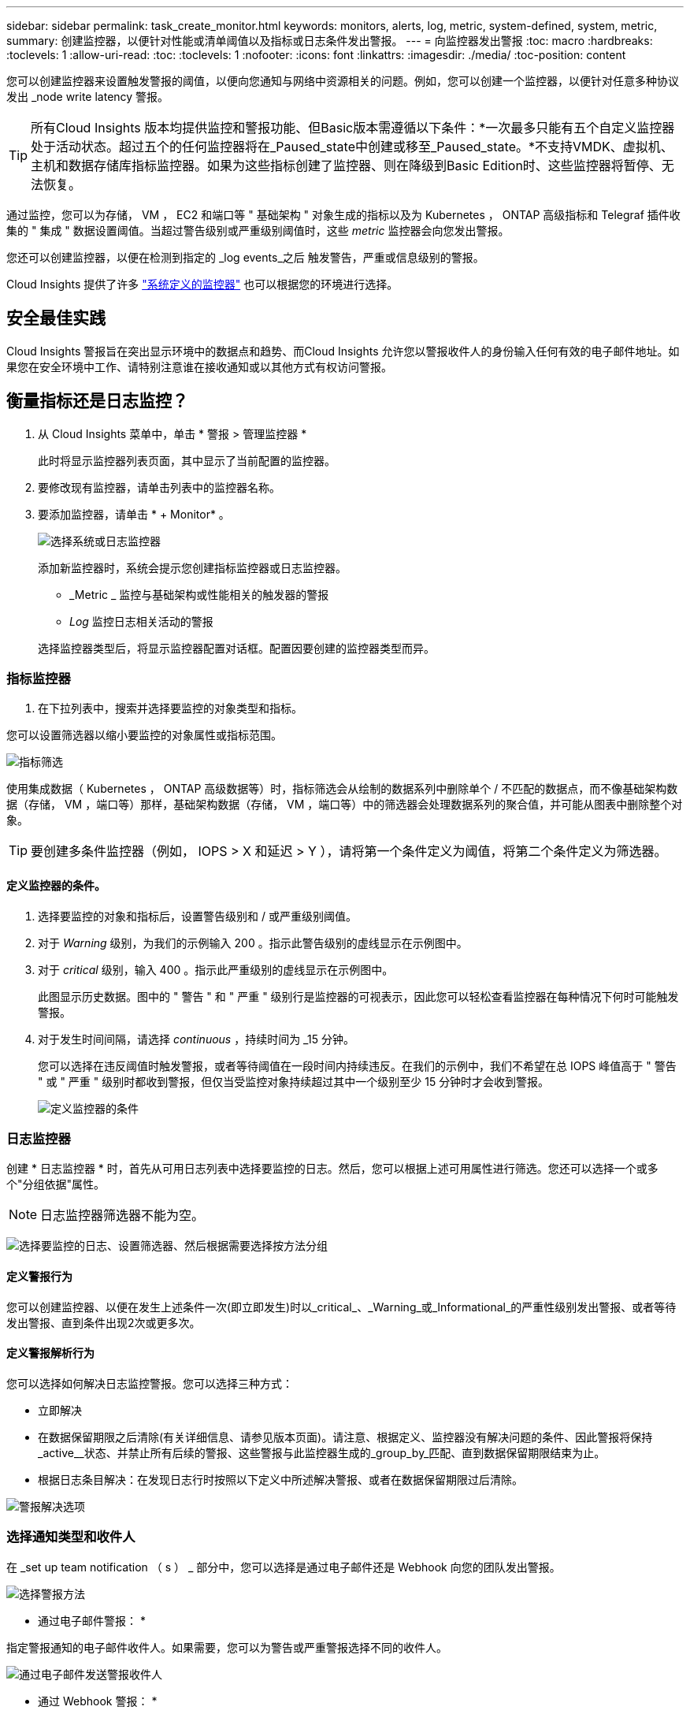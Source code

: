---
sidebar: sidebar 
permalink: task_create_monitor.html 
keywords: monitors, alerts, log, metric, system-defined, system, metric, 
summary: 创建监控器，以便针对性能或清单阈值以及指标或日志条件发出警报。 
---
= 向监控器发出警报
:toc: macro
:hardbreaks:
:toclevels: 1
:allow-uri-read: 
:toc: 
:toclevels: 1
:nofooter: 
:icons: font
:linkattrs: 
:imagesdir: ./media/
:toc-position: content


[role="lead"]
您可以创建监控器来设置触发警报的阈值，以便向您通知与网络中资源相关的问题。例如，您可以创建一个监控器，以便针对任意多种协议发出 _node write latency 警报。


TIP: 所有Cloud Insights 版本均提供监控和警报功能、但Basic版本需遵循以下条件：*一次最多只能有五个自定义监控器处于活动状态。超过五个的任何监控器将在_Paused_state中创建或移至_Paused_state。*不支持VMDK、虚拟机、主机和数据存储库指标监控器。如果为这些指标创建了监控器、则在降级到Basic Edition时、这些监控器将暂停、无法恢复。


toc::[]
通过监控，您可以为存储， VM ， EC2 和端口等 " 基础架构 " 对象生成的指标以及为 Kubernetes ， ONTAP 高级指标和 Telegraf 插件收集的 " 集成 " 数据设置阈值。当超过警告级别或严重级别阈值时，这些 _metric_ 监控器会向您发出警报。

您还可以创建监控器，以便在检测到指定的 _log events_之后 触发警告，严重或信息级别的警报。

Cloud Insights 提供了许多 link:task_system_monitors.html["系统定义的监控器"] 也可以根据您的环境进行选择。



== 安全最佳实践

Cloud Insights 警报旨在突出显示环境中的数据点和趋势、而Cloud Insights 允许您以警报收件人的身份输入任何有效的电子邮件地址。如果您在安全环境中工作、请特别注意谁在接收通知或以其他方式有权访问警报。



== 衡量指标还是日志监控？

. 从 Cloud Insights 菜单中，单击 * 警报 > 管理监控器 *
+
此时将显示监控器列表页面，其中显示了当前配置的监控器。

. 要修改现有监控器，请单击列表中的监控器名称。
. 要添加监控器，请单击 * + Monitor* 。
+
image:Monitor_log_or_metric.png["选择系统或日志监控器"]

+
添加新监控器时，系统会提示您创建指标监控器或日志监控器。

+
** _Metric _ 监控与基础架构或性能相关的触发器的警报
** _Log_ 监控日志相关活动的警报


+
选择监控器类型后，将显示监控器配置对话框。配置因要创建的监控器类型而异。





=== 指标监控器

. 在下拉列表中，搜索并选择要监控的对象类型和指标。


您可以设置筛选器以缩小要监控的对象属性或指标范围。

image:MonitorMetricFilter.png["指标筛选"]

使用集成数据（ Kubernetes ， ONTAP 高级数据等）时，指标筛选会从绘制的数据系列中删除单个 / 不匹配的数据点，而不像基础架构数据（存储， VM ，端口等）那样，基础架构数据（存储， VM ，端口等）中的筛选器会处理数据系列的聚合值，并可能从图表中删除整个对象。


TIP: 要创建多条件监控器（例如， IOPS > X 和延迟 > Y ），请将第一个条件定义为阈值，将第二个条件定义为筛选器。



==== 定义监控器的条件。

. 选择要监控的对象和指标后，设置警告级别和 / 或严重级别阈值。
. 对于 _Warning_ 级别，为我们的示例输入 200 。指示此警告级别的虚线显示在示例图中。
. 对于 _critical_ 级别，输入 400 。指示此严重级别的虚线显示在示例图中。
+
此图显示历史数据。图中的 " 警告 " 和 " 严重 " 级别行是监控器的可视表示，因此您可以轻松查看监控器在每种情况下何时可能触发警报。

. 对于发生时间间隔，请选择 _continuous_ ，持续时间为 _15 分钟。
+
您可以选择在违反阈值时触发警报，或者等待阈值在一段时间内持续违反。在我们的示例中，我们不希望在总 IOPS 峰值高于 " 警告 " 或 " 严重 " 级别时都收到警报，但仅当受监控对象持续超过其中一个级别至少 15 分钟时才会收到警报。

+
image:Monitor_metric_conditions.png["定义监控器的条件"]





=== 日志监控器

创建 * 日志监控器 * 时，首先从可用日志列表中选择要监控的日志。然后，您可以根据上述可用属性进行筛选。您还可以选择一个或多个"分组依据"属性。


NOTE: 日志监控器筛选器不能为空。

image:Monitor_Group_By_Example.png["选择要监控的日志、设置筛选器、然后根据需要选择按方法分组"]



==== 定义警报行为

您可以创建监控器、以便在发生上述条件一次(即立即发生)时以_critical_、_Warning_或_Informational_的严重性级别发出警报、或者等待发出警报、直到条件出现2次或更多次。



==== 定义警报解析行为

您可以选择如何解决日志监控警报。您可以选择三种方式：

* 立即解决
* 在数据保留期限之后清除(有关详细信息、请参见版本页面)。请注意、根据定义、监控器没有解决问题的条件、因此警报将保持_active__状态、并禁止所有后续的警报、这些警报与此监控器生成的_group_by_匹配、直到数据保留期限结束为止。
* 根据日志条目解决：在发现日志行时按照以下定义中所述解决警报、或者在数据保留期限过后清除。


image:LogMonitorAlertResolution.png["警报解决选项"]



=== 选择通知类型和收件人

在 _set up team notification （ s ） _ 部分中，您可以选择是通过电子邮件还是 Webhook 向您的团队发出警报。

image:Webhook_Choose_Monitor_Notification.png["选择警报方法"]

* 通过电子邮件警报： *

指定警报通知的电子邮件收件人。如果需要，您可以为警告或严重警报选择不同的收件人。

image:email_monitor_alerts.png["通过电子邮件发送警报收件人"]

* 通过 Webhook 警报： *

指定警报通知的 webhook 。如果需要，您可以为警告或严重警报选择不同的网络挂钩。

image:Webhook_Monitor_Notifications.png["webhook 警报"]


NOTE: ONTAP 数据收集器通知优先于与集群/数据收集器相关的任何特定监控器通知。您为Data Collector本身设置的收件人列表将接收数据收集器警报。如果没有活动的数据收集器警报、则监控器生成的警报将发送到特定的监控器收件人。



=== 设置更正操作或追加信息

您可以通过填写 * 添加警报问题描述 * 部分来添加可选的问题描述以及其他见解和 / 或更正操作。问题描述最多可以包含 1024 个字符，并将随警报一起发送。洞察力 / 更正操作字段最多可包含 67 ， 000 个字符，并将显示在警报登录页面的摘要部分中。

在这些字段中，您可以提供注释，链接或更正警报或以其他方式解决警报的步骤。

image:Monitors_Alert_Description.png["警报更正操作和问题描述"]



=== 保存您的显示器

. 如果需要，您可以添加监控器的问题描述。
. 为 Monitor 指定一个有意义的名称，然后单击 * 保存 * 。
+
新的监控器将添加到活动监控器列表中。





== 监控列表

" 监控 " 页面列出了当前配置的监控器，显示以下内容：

* 监控器名称
* 状态
* 正在监控的对象 / 指标
* 监控器的条件


您可以通过单击显示器右侧的菜单并选择 * 暂停 * 来选择临时暂停对某个对象类型的监控。准备好恢复监控后，单击 * 恢复 * 。

您可以从菜单中选择 * 复制 * 来复制监控器。然后，您可以修改新的监控器并更改对象 / 指标，筛选器，条件，电子邮件收件人等

如果不再需要显示器，您可以从菜单中选择 * 删除 * 来将其删除。



== 监控组

通过分组，您可以查看和管理相关监控器。例如，您可以为环境中的存储配置一个专用监控组，也可以为特定收件人列表配置相关监控器。

image:Monitors_GroupList.png["监控分组"]

此时将显示以下监控组。组名称旁边会显示组中包含的监控器数量。

* 所有显示器 * 列出所有显示器。
* * 自定义监控器 * 列出用户创建的所有监控器。
* * 已暂停的监控器 * 将列出已被 Cloud Insights 暂停的所有系统监控器。
* Cloud Insights 还将显示许多 * 系统监控组 * ，其中将列出一个或多个组 link:task_system_monitors.html["系统定义的监控器"]，包括 ONTAP 基础架构和工作负载监控器。



NOTE: 自定义监控器可以暂停，恢复，删除或移动到其他组。系统定义的监控器可以暂停和恢复，但不能删除或移动。



=== 已暂停的监控器

只有当 Cloud Insights 已暂停一个或多个监控器时，才会显示此组。如果监控器生成的警报过多或持续，则可能会暂停。如果此监控器是自定义监控器，请修改条件以防止持续发出警报，然后恢复此监控器。解决导致暂停的问题描述 后，此监控器将从暂停的监控器组中删除。



=== 系统定义的监控器

只要您的环境包含监控器所需的设备和 / 或日志可用性，这些组就会显示 Cloud Insights 提供的监控器。

无法修改，移动到另一个组或删除系统定义的监控器。但是，您可以复制系统监控器并修改或移动此副本。

系统监控器可能包括 ONTAP 基础架构（存储，卷等）或工作负载（例如日志监控器）或其他组的监控器。NetApp 不断评估客户需求和产品功能，并会根据需要更新或添加到系统监控器和组中。



=== 自定义监控组

您可以根据需要创建自己的组来包含监控器。例如，您可能需要为所有存储相关监控器配置一个组。

要创建新的自定义监控组，请单击 * "+" 创建新监控组 * 按钮。输入组的名称，然后单击 * 创建组 * 。此时将创建一个具有此名称的空组。

要向组中添加监控器，请转到 _all monitors_ 组（建议）并执行以下操作之一：

* 要添加单个显示器，请单击该显示器右侧的菜单，然后选择 _Add to Group_ 。选择要将监控器添加到的组。
* 单击监控器名称以打开监控器的编辑视图，然后在 _Associate to a monitor group_ 部分中选择一个组。
+
image:Monitors_AssociateToGroup.png["与组关联"]



通过单击某个组并从菜单中选择 _Remove from Group_ 来删除监控器。您不能从 _all monitors_ 或 _Custom Monitors_ 组中删除监控器。要从这些组中删除监控器，必须删除该监控器本身。


NOTE: 从组中删除监控器不会从 Cloud Insights 中删除该监控器。要完全删除某个监控器，请选择该监控器，然后单击 _Delete_ 。此操作还会将其从所属组中删除，并且任何用户都无法再使用它。

您也可以按相同方式将显示器移动到其他组，选择 _move to Group_ 。

要一次性暂停或恢复组中的所有监视器，请选择该组的菜单，然后单击 _Pause_ 或 _Resume_ 。

使用同一菜单重命名或删除组。删除组不会从 Cloud Insights 中删除这些监控器；它们在 _all monitors_中 仍然可用。

image:Monitors_PauseGroup.png["暂停组"]



== 系统定义的监控器

Cloud Insights 包括许多系统定义的指标和日志监控器。可用的系统监控器取决于您环境中的数据收集器。因此，随着数据收集器的添加或配置的更改， Cloud Insights 中可用的监控器可能会发生更改。

查看 link:task_system_monitors.html["系统定义的监控器"] 第页，介绍 Cloud Insights 随附的监控器。



=== 更多信息

* link:task_view_and_manage_alerts.html["查看和忽略警报"]

